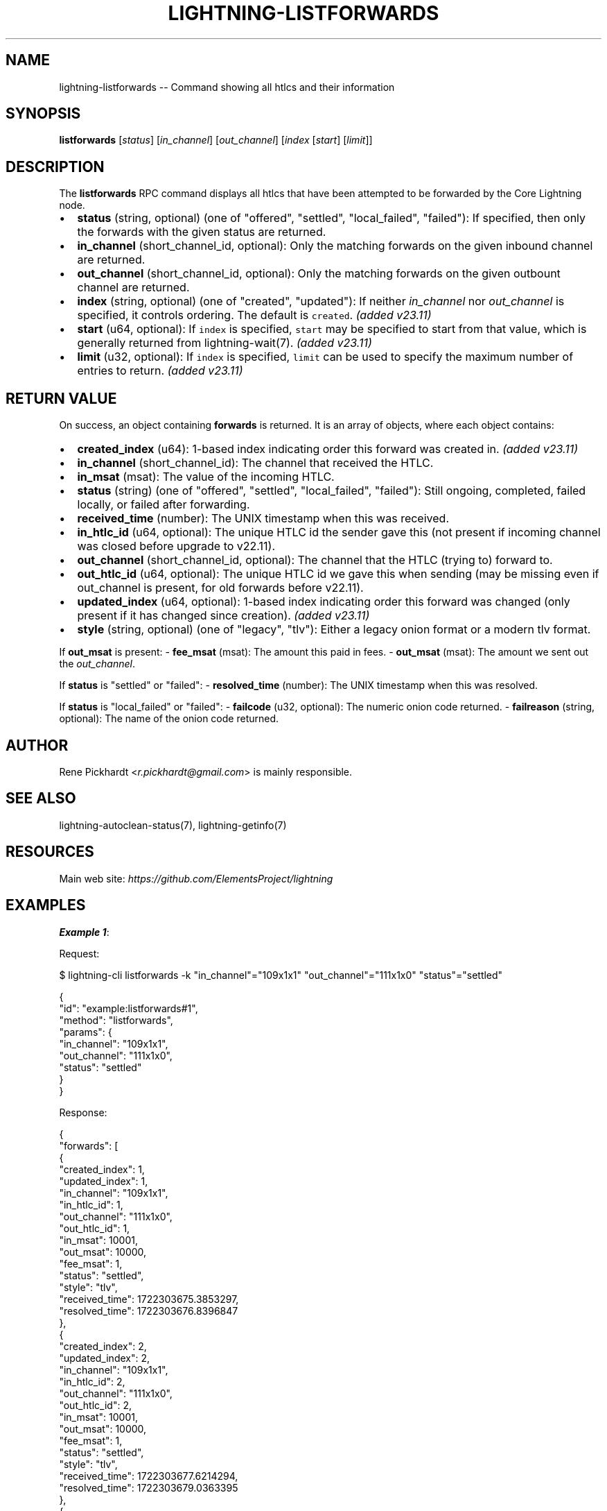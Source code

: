 .\" -*- mode: troff; coding: utf-8 -*-
.TH "LIGHTNING-LISTFORWARDS" "7" "" "Core Lightning pre-v24.08" ""
.SH
NAME
.LP
lightning-listforwards -- Command showing all htlcs and their information
.SH
SYNOPSIS
.LP
\fBlistforwards\fR [\fIstatus\fR] [\fIin_channel\fR] [\fIout_channel\fR] [\fIindex\fR [\fIstart\fR] [\fIlimit\fR]]
.SH
DESCRIPTION
.LP
The \fBlistforwards\fR RPC command displays all htlcs that have been attempted to be forwarded by the Core Lightning node.
.IP "\(bu" 2
\fBstatus\fR (string, optional) (one of \(dqoffered\(dq, \(dqsettled\(dq, \(dqlocal_failed\(dq, \(dqfailed\(dq): If specified, then only the forwards with the given status are returned.
.if n \
.sp -1
.if t \
.sp -0.25v
.IP "\(bu" 2
\fBin_channel\fR (short_channel_id, optional): Only the matching forwards on the given inbound channel are returned.
.if n \
.sp -1
.if t \
.sp -0.25v
.IP "\(bu" 2
\fBout_channel\fR (short_channel_id, optional): Only the matching forwards on the given outbount channel are returned.
.if n \
.sp -1
.if t \
.sp -0.25v
.IP "\(bu" 2
\fBindex\fR (string, optional) (one of \(dqcreated\(dq, \(dqupdated\(dq): If neither \fIin_channel\fR nor \fIout_channel\fR is specified, it controls ordering. The default is \fCcreated\fR. \fI(added v23.11)\fR
.if n \
.sp -1
.if t \
.sp -0.25v
.IP "\(bu" 2
\fBstart\fR (u64, optional): If \fCindex\fR is specified, \fCstart\fR may be specified to start from that value, which is generally returned from lightning-wait(7). \fI(added v23.11)\fR
.if n \
.sp -1
.if t \
.sp -0.25v
.IP "\(bu" 2
\fBlimit\fR (u32, optional): If \fCindex\fR is specified, \fClimit\fR can be used to specify the maximum number of entries to return. \fI(added v23.11)\fR
.SH
RETURN VALUE
.LP
On success, an object containing \fBforwards\fR is returned. It is an array of objects, where each object contains:
.IP "\(bu" 2
\fBcreated_index\fR (u64): 1-based index indicating order this forward was created in. \fI(added v23.11)\fR
.if n \
.sp -1
.if t \
.sp -0.25v
.IP "\(bu" 2
\fBin_channel\fR (short_channel_id): The channel that received the HTLC.
.if n \
.sp -1
.if t \
.sp -0.25v
.IP "\(bu" 2
\fBin_msat\fR (msat): The value of the incoming HTLC.
.if n \
.sp -1
.if t \
.sp -0.25v
.IP "\(bu" 2
\fBstatus\fR (string) (one of \(dqoffered\(dq, \(dqsettled\(dq, \(dqlocal_failed\(dq, \(dqfailed\(dq): Still ongoing, completed, failed locally, or failed after forwarding.
.if n \
.sp -1
.if t \
.sp -0.25v
.IP "\(bu" 2
\fBreceived_time\fR (number): The UNIX timestamp when this was received.
.if n \
.sp -1
.if t \
.sp -0.25v
.IP "\(bu" 2
\fBin_htlc_id\fR (u64, optional): The unique HTLC id the sender gave this (not present if incoming channel was closed before upgrade to v22.11).
.if n \
.sp -1
.if t \
.sp -0.25v
.IP "\(bu" 2
\fBout_channel\fR (short_channel_id, optional): The channel that the HTLC (trying to) forward to.
.if n \
.sp -1
.if t \
.sp -0.25v
.IP "\(bu" 2
\fBout_htlc_id\fR (u64, optional): The unique HTLC id we gave this when sending (may be missing even if out_channel is present, for old forwards before v22.11).
.if n \
.sp -1
.if t \
.sp -0.25v
.IP "\(bu" 2
\fBupdated_index\fR (u64, optional): 1-based index indicating order this forward was changed (only present if it has changed since creation). \fI(added v23.11)\fR
.if n \
.sp -1
.if t \
.sp -0.25v
.IP "\(bu" 2
\fBstyle\fR (string, optional) (one of \(dqlegacy\(dq, \(dqtlv\(dq): Either a legacy onion format or a modern tlv format.
.LP
If \fBout_msat\fR is present:
- \fBfee_msat\fR (msat): The amount this paid in fees.
- \fBout_msat\fR (msat): The amount we sent out the \fIout_channel\fR.
.PP
If \fBstatus\fR is \(dqsettled\(dq or \(dqfailed\(dq:
- \fBresolved_time\fR (number): The UNIX timestamp when this was resolved.
.PP
If \fBstatus\fR is \(dqlocal_failed\(dq or \(dqfailed\(dq:
- \fBfailcode\fR (u32, optional): The numeric onion code returned.
- \fBfailreason\fR (string, optional): The name of the onion code returned.
.SH
AUTHOR
.LP
Rene Pickhardt <\fIr.pickhardt@gmail.com\fR> is mainly responsible.
.SH
SEE ALSO
.LP
lightning-autoclean-status(7), lightning-getinfo(7)
.SH
RESOURCES
.LP
Main web site: \fIhttps://github.com/ElementsProject/lightning\fR
.SH
EXAMPLES
.LP
\fBExample 1\fR: 
.PP
Request:
.LP
.EX
$ lightning-cli listforwards -k \(dqin_channel\(dq=\(dq109x1x1\(dq \(dqout_channel\(dq=\(dq111x1x0\(dq \(dqstatus\(dq=\(dqsettled\(dq
.EE
.LP
.EX
{
  \(dqid\(dq: \(dqexample:listforwards#1\(dq,
  \(dqmethod\(dq: \(dqlistforwards\(dq,
  \(dqparams\(dq: {
    \(dqin_channel\(dq: \(dq109x1x1\(dq,
    \(dqout_channel\(dq: \(dq111x1x0\(dq,
    \(dqstatus\(dq: \(dqsettled\(dq
  }
}
.EE
.PP
Response:
.LP
.EX
{
  \(dqforwards\(dq: [
    {
      \(dqcreated_index\(dq: 1,
      \(dqupdated_index\(dq: 1,
      \(dqin_channel\(dq: \(dq109x1x1\(dq,
      \(dqin_htlc_id\(dq: 1,
      \(dqout_channel\(dq: \(dq111x1x0\(dq,
      \(dqout_htlc_id\(dq: 1,
      \(dqin_msat\(dq: 10001,
      \(dqout_msat\(dq: 10000,
      \(dqfee_msat\(dq: 1,
      \(dqstatus\(dq: \(dqsettled\(dq,
      \(dqstyle\(dq: \(dqtlv\(dq,
      \(dqreceived_time\(dq: 1722303675.3853297,
      \(dqresolved_time\(dq: 1722303676.8396847
    },
    {
      \(dqcreated_index\(dq: 2,
      \(dqupdated_index\(dq: 2,
      \(dqin_channel\(dq: \(dq109x1x1\(dq,
      \(dqin_htlc_id\(dq: 2,
      \(dqout_channel\(dq: \(dq111x1x0\(dq,
      \(dqout_htlc_id\(dq: 2,
      \(dqin_msat\(dq: 10001,
      \(dqout_msat\(dq: 10000,
      \(dqfee_msat\(dq: 1,
      \(dqstatus\(dq: \(dqsettled\(dq,
      \(dqstyle\(dq: \(dqtlv\(dq,
      \(dqreceived_time\(dq: 1722303677.6214294,
      \(dqresolved_time\(dq: 1722303679.0363395
    },
    {
      \(dqcreated_index\(dq: 3,
      \(dqupdated_index\(dq: 3,
      \(dqin_channel\(dq: \(dq109x1x1\(dq,
      \(dqin_htlc_id\(dq: 3,
      \(dqout_channel\(dq: \(dq111x1x0\(dq,
      \(dqout_htlc_id\(dq: 3,
      \(dqin_msat\(dq: 10000202,
      \(dqout_msat\(dq: 10000101,
      \(dqfee_msat\(dq: 101,
      \(dqstatus\(dq: \(dqsettled\(dq,
      \(dqstyle\(dq: \(dqtlv\(dq,
      \(dqreceived_time\(dq: 1722303679.8093705,
      \(dqresolved_time\(dq: 1722303682.2599013
    },
    {
      \(dqcreated_index\(dq: 5,
      \(dqupdated_index\(dq: 4,
      \(dqin_channel\(dq: \(dq109x1x1\(dq,
      \(dqin_htlc_id\(dq: 5,
      \(dqout_channel\(dq: \(dq111x1x0\(dq,
      \(dqout_htlc_id\(dq: 4,
      \(dqin_msat\(dq: 10001,
      \(dqout_msat\(dq: 10000,
      \(dqfee_msat\(dq: 1,
      \(dqstatus\(dq: \(dqsettled\(dq,
      \(dqstyle\(dq: \(dqtlv\(dq,
      \(dqreceived_time\(dq: 1722303684.4914763,
      \(dqresolved_time\(dq: 1722303685.8940926
    },
    {
      \(dqcreated_index\(dq: 6,
      \(dqupdated_index\(dq: 5,
      \(dqin_channel\(dq: \(dq109x1x1\(dq,
      \(dqin_htlc_id\(dq: 6,
      \(dqout_channel\(dq: \(dq111x1x0\(dq,
      \(dqout_htlc_id\(dq: 5,
      \(dqin_msat\(dq: 50001,
      \(dqout_msat\(dq: 50000,
      \(dqfee_msat\(dq: 1,
      \(dqstatus\(dq: \(dqsettled\(dq,
      \(dqstyle\(dq: \(dqtlv\(dq,
      \(dqreceived_time\(dq: 1722303686.7160892,
      \(dqresolved_time\(dq: 1722303688.1316907
    },
    {
      \(dqcreated_index\(dq: 7,
      \(dqupdated_index\(dq: 6,
      \(dqin_channel\(dq: \(dq109x1x1\(dq,
      \(dqin_htlc_id\(dq: 7,
      \(dqout_channel\(dq: \(dq111x1x0\(dq,
      \(dqout_htlc_id\(dq: 7,
      \(dqin_msat\(dq: 1002,
      \(dqout_msat\(dq: 1001,
      \(dqfee_msat\(dq: 1,
      \(dqstatus\(dq: \(dqsettled\(dq,
      \(dqstyle\(dq: \(dqtlv\(dq,
      \(dqreceived_time\(dq: 1722303689.9082303,
      \(dqresolved_time\(dq: 1722303692.3156552
    }
  ]
}
.EE
.PP
\fBExample 2\fR: 
.PP
Request:
.LP
.EX
$ lightning-cli listforwards
.EE
.LP
.EX
{
  \(dqid\(dq: \(dqexample:listforwards#2\(dq,
  \(dqmethod\(dq: \(dqlistforwards\(dq,
  \(dqparams\(dq: {}
}
.EE
.PP
Response:
.LP
.EX
{
  \(dqforwards\(dq: [
    {
      \(dqcreated_index\(dq: 1,
      \(dqupdated_index\(dq: 1,
      \(dqin_channel\(dq: \(dq109x1x1\(dq,
      \(dqin_htlc_id\(dq: 1,
      \(dqout_channel\(dq: \(dq111x1x0\(dq,
      \(dqout_htlc_id\(dq: 1,
      \(dqin_msat\(dq: 10001,
      \(dqout_msat\(dq: 10000,
      \(dqfee_msat\(dq: 1,
      \(dqstatus\(dq: \(dqsettled\(dq,
      \(dqstyle\(dq: \(dqtlv\(dq,
      \(dqreceived_time\(dq: 1722303675.3853297,
      \(dqresolved_time\(dq: 1722303676.8396847
    },
    {
      \(dqcreated_index\(dq: 2,
      \(dqupdated_index\(dq: 2,
      \(dqin_channel\(dq: \(dq109x1x1\(dq,
      \(dqin_htlc_id\(dq: 2,
      \(dqout_channel\(dq: \(dq111x1x0\(dq,
      \(dqout_htlc_id\(dq: 2,
      \(dqin_msat\(dq: 10001,
      \(dqout_msat\(dq: 10000,
      \(dqfee_msat\(dq: 1,
      \(dqstatus\(dq: \(dqsettled\(dq,
      \(dqstyle\(dq: \(dqtlv\(dq,
      \(dqreceived_time\(dq: 1722303677.6214294,
      \(dqresolved_time\(dq: 1722303679.0363395
    },
    {
      \(dqcreated_index\(dq: 3,
      \(dqupdated_index\(dq: 3,
      \(dqin_channel\(dq: \(dq109x1x1\(dq,
      \(dqin_htlc_id\(dq: 3,
      \(dqout_channel\(dq: \(dq111x1x0\(dq,
      \(dqout_htlc_id\(dq: 3,
      \(dqin_msat\(dq: 10000202,
      \(dqout_msat\(dq: 10000101,
      \(dqfee_msat\(dq: 101,
      \(dqstatus\(dq: \(dqsettled\(dq,
      \(dqstyle\(dq: \(dqtlv\(dq,
      \(dqreceived_time\(dq: 1722303679.8093705,
      \(dqresolved_time\(dq: 1722303682.2599013
    },
    {
      \(dqcreated_index\(dq: 4,
      \(dqin_channel\(dq: \(dq109x1x1\(dq,
      \(dqin_htlc_id\(dq: 4,
      \(dqout_channel\(dq: \(dq6250403x3681116x19863\(dq,
      \(dqin_msat\(dq: 10001,
      \(dqstatus\(dq: \(dqlocal_failed\(dq,
      \(dqfailcode\(dq: 16394,
      \(dqfailreason\(dq: \(dqWIRE_UNKNOWN_NEXT_PEER\(dq,
      \(dqstyle\(dq: \(dqtlv\(dq,
      \(dqreceived_time\(dq: 1722303683.0972922
    },
    {
      \(dqcreated_index\(dq: 5,
      \(dqupdated_index\(dq: 4,
      \(dqin_channel\(dq: \(dq109x1x1\(dq,
      \(dqin_htlc_id\(dq: 5,
      \(dqout_channel\(dq: \(dq111x1x0\(dq,
      \(dqout_htlc_id\(dq: 4,
      \(dqin_msat\(dq: 10001,
      \(dqout_msat\(dq: 10000,
      \(dqfee_msat\(dq: 1,
      \(dqstatus\(dq: \(dqsettled\(dq,
      \(dqstyle\(dq: \(dqtlv\(dq,
      \(dqreceived_time\(dq: 1722303684.4914763,
      \(dqresolved_time\(dq: 1722303685.8940926
    },
    {
      \(dqcreated_index\(dq: 6,
      \(dqupdated_index\(dq: 5,
      \(dqin_channel\(dq: \(dq109x1x1\(dq,
      \(dqin_htlc_id\(dq: 6,
      \(dqout_channel\(dq: \(dq111x1x0\(dq,
      \(dqout_htlc_id\(dq: 5,
      \(dqin_msat\(dq: 50001,
      \(dqout_msat\(dq: 50000,
      \(dqfee_msat\(dq: 1,
      \(dqstatus\(dq: \(dqsettled\(dq,
      \(dqstyle\(dq: \(dqtlv\(dq,
      \(dqreceived_time\(dq: 1722303686.7160892,
      \(dqresolved_time\(dq: 1722303688.1316907
    },
    {
      \(dqcreated_index\(dq: 7,
      \(dqupdated_index\(dq: 6,
      \(dqin_channel\(dq: \(dq109x1x1\(dq,
      \(dqin_htlc_id\(dq: 7,
      \(dqout_channel\(dq: \(dq111x1x0\(dq,
      \(dqout_htlc_id\(dq: 7,
      \(dqin_msat\(dq: 1002,
      \(dqout_msat\(dq: 1001,
      \(dqfee_msat\(dq: 1,
      \(dqstatus\(dq: \(dqsettled\(dq,
      \(dqstyle\(dq: \(dqtlv\(dq,
      \(dqreceived_time\(dq: 1722303689.9082303,
      \(dqresolved_time\(dq: 1722303692.3156552
    },
    {
      \(dqcreated_index\(dq: 8,
      \(dqin_channel\(dq: \(dq109x1x1\(dq,
      \(dqin_htlc_id\(dq: 8,
      \(dqout_channel\(dq: \(dq111x1x0\(dq,
      \(dqin_msat\(dq: 10001,
      \(dqstatus\(dq: \(dqlocal_failed\(dq,
      \(dqfailcode\(dq: 16394,
      \(dqfailreason\(dq: \(dqWIRE_UNKNOWN_NEXT_PEER\(dq,
      \(dqstyle\(dq: \(dqtlv\(dq,
      \(dqreceived_time\(dq: 1722303697.0961268
    }
  ]
}
.EE
.PP
